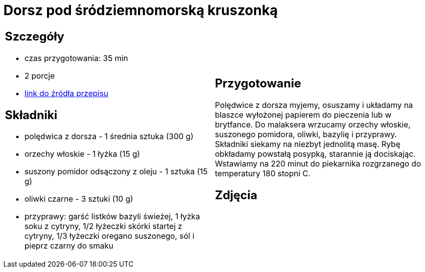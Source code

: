= Dorsz pod śródziemnomorską kruszonką

[cols=".<a,.<a"]
[frame=none]
[grid=none]
|===
|
== Szczegóły
* czas przygotowania: 35 min
* 2 porcje
* https://drive.google.com/file/d/1drmcwaGPo7P0SAIorajCTYRgiGIe1Rhj/view?usp=sharing[link do źródła przepisu]

== Składniki
* polędwica z dorsza - 1 średnia sztuka (300 g)
* orzechy włoskie - 1 łyżka (15 g)
* suszony pomidor odsączony z oleju - 1 sztuka (15 g)
* oliwki czarne - 3 sztuki (10 g)
* przyprawy: garść listków bazyli świeżej, 1 łyżka soku z cytryny, 1/2 łyżeczki skórki startej z cytryny, 1/3 łyżeczki oregano suszonego, sól i pieprz czarny do smaku

|
== Przygotowanie

Polędwice z dorsza myjemy, osuszamy i układamy na blaszce wyłożonej papierem do pieczenia lub w brytfance. Do malaksera wrzucamy orzechy włoskie, suszonego pomidora, oliwki, bazylię i przyprawy. Składniki siekamy na niezbyt jednolitą masę. Rybę obkładamy powstałą posypką, starannie ją dociskając. Wstawiamy na 220 minut do piekarnika rozgrzanego do temperatury 180 stopni C. 

== Zdjęcia
|===
